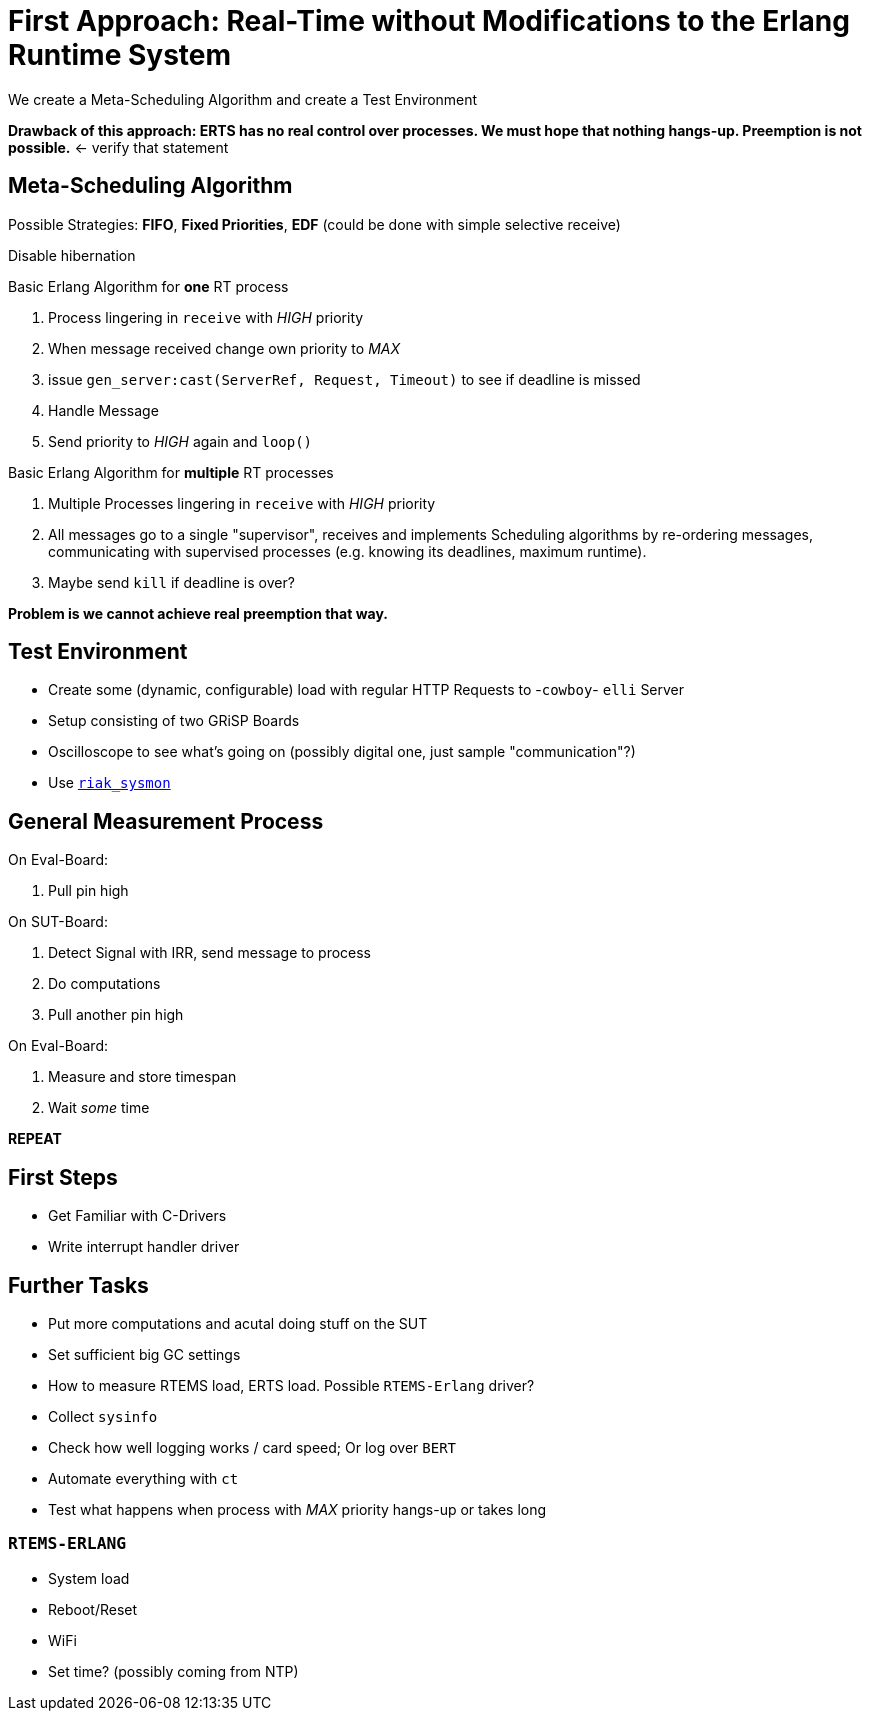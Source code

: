 = First Approach: Real-Time without Modifications to the Erlang Runtime System =

We create a Meta-Scheduling Algorithm and create a Test Environment

*Drawback of this approach: ERTS has no real control over processes. We must hope that nothing hangs-up. Preemption is not possible.* <- verify that statement

== Meta-Scheduling Algorithm ==

Possible Strategies: *FIFO*, *Fixed Priorities*, *EDF* (could be done with simple selective receive)

Disable hibernation

Basic Erlang Algorithm for *one* RT process

. Process lingering in `receive` with _HIGH_ priority
. When message received change own priority to _MAX_
. issue `gen_server:cast(ServerRef, Request, Timeout)` to see if deadline is missed
. Handle Message
. Send priority to _HIGH_ again and `loop()`

Basic Erlang Algorithm for *multiple* RT processes

. Multiple Processes lingering in `receive` with _HIGH_ priority
. All messages go to a single "supervisor", receives and implements Scheduling algorithms by re-ordering messages, communicating with supervised processes (e.g. knowing its deadlines, maximum runtime).
. Maybe send `kill` if deadline is over?

*Problem is we cannot achieve real preemption that way.*

== Test Environment ==

* Create some (dynamic, configurable) load with regular HTTP Requests to -`cowboy`- `elli` Server
* Setup consisting of two GRiSP Boards
* Oscilloscope to see what's going on (possibly digital one, just sample "communication"?)
* Use https://github.com/basho/riak_sysmon[`riak_sysmon`]

== General Measurement Process ==

On Eval-Board:

. Pull pin high

On SUT-Board:

. Detect Signal with IRR, send message to process
. Do computations
. Pull another pin high

On Eval-Board:

. Measure and store timespan
. Wait _some_ time

*REPEAT*

== First Steps ==

* Get Familiar with C-Drivers
* Write interrupt handler driver

== Further Tasks ==

* Put more computations and acutal doing stuff on the SUT
* Set sufficient big GC settings
* How to measure RTEMS load, ERTS load. Possible `RTEMS-Erlang` driver?
* Collect `sysinfo`
* Check how well logging works / card speed; Or log over `BERT`
* Automate everything with `ct`
* Test what happens when process with _MAX_ priority hangs-up or takes long

=== `RTEMS-ERLANG` ===

* System load
* Reboot/Reset
* WiFi
* Set time? (possibly coming from NTP)
